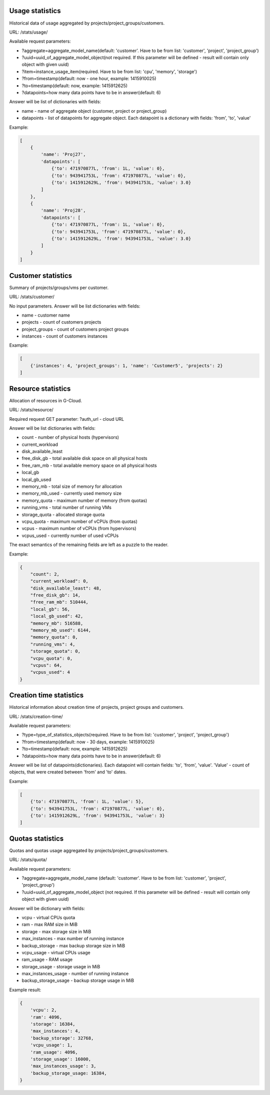 Usage statistics
----------------

Historical data of usage aggregated by projects/project_groups/customers.

URL: /stats/usage/

Available request parameters:

- ?aggregate=aggregate_model_name(default: 'customer'. Have to be from list: 'customer', 'project', 'project_group')
- ?uuid=uuid_of_aggregate_model_object(not required. If this parameter will be defined - result will contain only object with given uuid)
- ?item=instance_usage_item(required. Have to be from list: 'cpu', 'memory', 'storage')
- ?from=timestamp(default: now - one hour, example: 1415910025)
- ?to=timestamp(default: now, example: 1415912625)
- ?datapoints=how many data points have to be in answer(default: 6)

Answer will be list of dictionaries with fields:

- name - name of aggregate object (customer, project or project_group)
- datapoints - list of datapoints for aggregate object. Each datapoint is a dictionary with fields: 'from', 'to', 'value'


Example:

.. code-block:: javascript

    [
        {
            'name': 'Proj27',
            'datapoints': [
                {'to': 471970877L, 'from': 1L, 'value': 0},
                {'to': 943941753L, 'from': 471970877L, 'value': 0},
                {'to': 1415912629L, 'from': 943941753L, 'value': 3.0}
            ]
        },
        {
            'name': 'Proj28',
            'datapoints': [
                {'to': 471970877L, 'from': 1L, 'value': 0},
                {'to': 943941753L, 'from': 471970877L, 'value': 0},
                {'to': 1415912629L, 'from': 943941753L, 'value': 3.0}
            ]
        }
    ]


Customer statistics
-------------------

Summary of projects/groups/vms per customer.

URL: /stats/customer/

No input parameters. Answer will be list dictionaries with fields:

- name - customer name
- projects - count of customers projects
- project_groups - count of customers project groups
- instances - count of customers instances

Example:

.. code-block:: python

    [
        {'instances': 4, 'project_groups': 1, 'name': 'Customer5', 'projects': 2}
    ]


Resource statistics
-------------------

Allocation of resources in G-Cloud.

URL: /stats/resource/

Required request GET parameter: ?auth_url - cloud URL

Answer will be list dictionaries with fields:

- count - number of physical hosts (hypervisors)
- current_workload
- disk_available_least
- free_disk_gb - total available disk space on all physical hosts
- free_ram_mb - total available memory space on all physical hosts
- local_gb
- local_gb_used
- memory_mb - total size of memory for allocation
- memory_mb_used - currently used memory size
- memory_quota - maximum number of memory (from quotas)
- running_vms - total number of running VMs
- storage_quota - allocated storage quota
- vcpu_quota - maximum number of vCPUs (from quotas)
- vcpus - maximum number of vCPUs (from hypervisors)
- vcpus_used - currently number of used vCPUs

The exact semantics of the remaining fields are left as a puzzle to the reader.

Example:

.. code-block:: javascript

    {
        "count": 2,
        "current_workload": 0,
        "disk_available_least": 48,
        "free_disk_gb": 14,
        "free_ram_mb": 510444,
        "local_gb": 56,
        "local_gb_used": 42,
        "memory_mb": 516588,
        "memory_mb_used": 6144,
        "memory_quota": 0,
        "running_vms": 4,
        "storage_quota": 0,
        "vcpu_quota": 0,
        "vcpus": 64,
        "vcpus_used": 4
    }


Creation time statistics
------------------------

Historical information about creation time of projects, project groups and customers.

URL: /stats/creation-time/

Available request parameters:

- ?type=type_of_statistics_objects(required. Have to be from list: 'customer', 'project', 'project_group')
- ?from=timestamp(default: now - 30 days, example: 1415910025)
- ?to=timestamp(default: now, example: 1415912625)
- ?datapoints=how many data points have to be in answer(default: 6)

Answer will be list of datapoints(dictionaries).
Each datapoint will contain fields: 'to', 'from', 'value'.
'Value' - count of objects, that were created between 'from' and 'to' dates.

Example:

.. code-block:: javascript

    [
        {'to': 471970877L, 'from': 1L, 'value': 5},
        {'to': 943941753L, 'from': 471970877L, 'value': 0},
        {'to': 1415912629L, 'from': 943941753L, 'value': 3}
    ]


Quotas statistics
-----------------

Quotas and quotas usage aggregated by projects/project_groups/customers.

URL: /stats/quota/

Available request parameters:

- ?aggregate=aggregate_model_name (default: 'customer'. Have to be from list: 'customer', 'project', 'project_group')
- ?uuid=uuid_of_aggregate_model_object (not required. If this parameter will be defined - result will contain only
  object with given uuid)

Answer will be dictionary with fields:

- vcpu - virtual CPUs quota
- ram - max RAM size in MiB
- storage - max storage size in MiB
- max_instances - max number of running instance
- backup_storage - max backup storage size in MiB
- vcpu_usage - virtual CPUs usage
- ram_usage - RAM usage
- storage_usage - storage usage in MiB
- max_instances_usage - number of running instance
- backup_storage_usage - backup storage usage in MiB


Example result:

.. code-block:: javascript

    {
        'vcpu': 2,
        'ram': 4096,
        'storage': 16384,
        'max_instances': 4,
        'backup_storage': 32768,
        'vcpu_usage': 1,
        'ram_usage': 4096,
        'storage_usage': 16000,
        'max_instances_usage': 3,
        'backup_storage_usage: 16384,
    }
